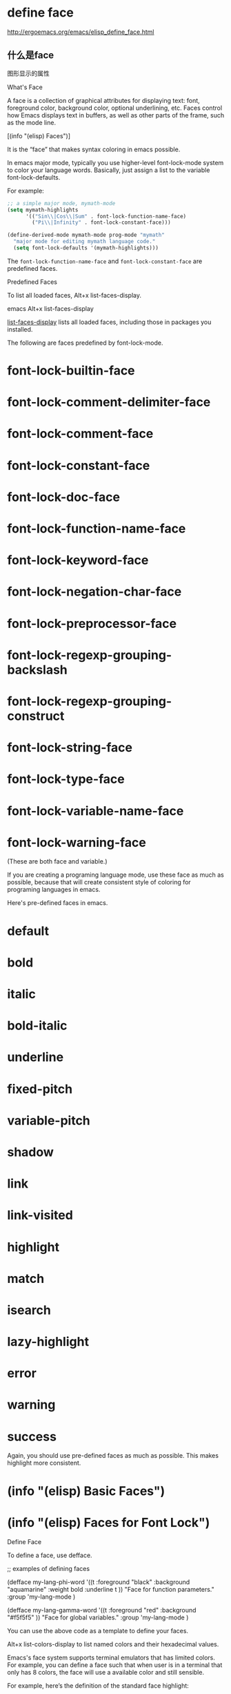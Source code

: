 * define face

http://ergoemacs.org/emacs/elisp_define_face.html

** 什么是face

图形显示的属性

What's Face

 A face is a collection of graphical attributes for displaying text: font, foreground color, background color, optional underlining, etc. Faces control how Emacs displays text in buffers, as well as other parts of the frame, such as the mode line.

 [(info "(elisp) Faces")]

It is the “face” that makes syntax coloring in emacs possible.

In emacs major mode, typically you use higher-level font-lock-mode system to color your language words. Basically, just assign a list to the variable font-lock-defaults.

For example:

#+BEGIN_SRC emacs-lisp
;; a simple major mode, mymath-mode
(setq mymath-highlights
      '(("Sin\\|Cos\\|Sum" . font-lock-function-name-face)
        ("Pi\\|Infinity" . font-lock-constant-face)))

(define-derived-mode mymath-mode prog-mode "mymath"
  "major mode for editing mymath language code."
  (setq font-lock-defaults '(mymath-highlights)))
#+END_SRC

The =font-lock-function-name-face= and =font-lock-constant-face= are predefined faces.

Predefined Faces

To list all loaded faces, Alt+x list-faces-display.


emacs Alt+x list-faces-display

_list-faces-display_ lists all loaded faces, including those in packages you installed.

The following are faces predefined by font-lock-mode.

* font-lock-builtin-face
* font-lock-comment-delimiter-face
* font-lock-comment-face
* font-lock-constant-face
* font-lock-doc-face
* font-lock-function-name-face
* font-lock-keyword-face
* font-lock-negation-char-face
* font-lock-preprocessor-face
* font-lock-regexp-grouping-backslash
* font-lock-regexp-grouping-construct
* font-lock-string-face
* font-lock-type-face
* font-lock-variable-name-face
* font-lock-warning-face

(These are both face and variable.)

If you are creating a programing language mode, use these face as much as possible, because that will create
consistent style of coloring for programing languages in emacs.

Here's pre-defined faces in emacs.

* default
* bold
* italic
* bold-italic
* underline
* fixed-pitch
* variable-pitch
* shadow
* link
* link-visited
* highlight
* match
* isearch
* lazy-highlight
* error
* warning
* success

Again, you should use pre-defined faces as much as possible. This makes highlight more consistent.

* (info "(elisp) Basic Faces")
* (info "(elisp) Faces for Font Lock")

Define Face

To define a face, use defface.

;; examples of defining faces

(defface my-lang-phi-word
  '((t :foreground "black"
       :background "aquamarine"
       :weight bold
       :underline t
       ))
  "Face for function parameters."
  :group 'my-lang-mode )

(defface my-lang-gamma-word
  '((t :foreground "red"
       :background "#f5f5f5"
       ))
  "Face for global variables."
  :group 'my-lang-mode )

You can use the above code as a template to define your faces.

Alt+x list-colors-display to list named colors and their hexadecimal values.

Emacs's face system supports terminal emulators that has limited colors. For example, you can define a face such that
when user is in a terminal that only has 8 colors, the face will use a available color and still sensible.

For example, here’s the definition of the standard face highlight:

(defface highlight
  '((((class color) (min-colors 88) (background light))
     :background "darkseagreen2")
    (((class color) (min-colors 88) (background dark))
     :background "darkolivegreen")
    (((class color) (min-colors 16) (background light))
     :background "darkseagreen2")
    (((class color) (min-colors 16) (background dark))
     :background "darkolivegreen")
    (((class color) (min-colors 8))
     :background "green" :foreground "black")
    (t :inverse-video t))
  "Basic face for highlighting."
  :group 'basic-faces)

(info "(elisp) Defining Faces")

Note: elisp manual says face name should not end in “-face” and reason being “redundant”.

Face Attributes (styles)

You can specify font, size, weight, text color, background color, underline, overline, border, slant (italic), etc.
To see complete list of attributes, see: (info "(elisp) Face Attributes")

Redefine Face

When you are working on major mode, often you need to experiment on which color/face is best.

defface won't set the face when a face name already has a face spec. (that is, when you change a face's spec and
re-eval the buffer, your new spec has no effect.)

Use face-spec-set to force set a face spec.

(defface is like defvar, and face-spec-set is like setq.)

(defface my-identifier-x
  '((t :foreground "red"
      :weight bold
      ))
  "face for user defined variables."
  :group 'my-mode )

(face-spec-set
 'my-identifier-x
 '((t :foreground "blue"
      :weight bold
      ))
 'face-defface-spec
 )

Face Name vs Face Variable

Note: A face name is not a variable. defface does not create a new variable. That is, defface does not set the
symbol's value cell. (boundp 'face_name) returns nil.

A named face (such as those created by defface) is specified by setting the face-defface-spec property name of the
symbol's property list. (info "(elisp) Standard Properties")

You could, use defvar to make a face_name symbol also a variable, but that is not necessary.

Those faces predefined from font-lock-mode, such as font-lock-function-name-face, are variables, and also a face
name.

You can check if a symbol is a face by facep.

You can check if a symbol is a variable by boundp.

;; example of user defined face

(defface my-great-face
  '((t :foreground "red"))
  "my face"
  )

;; check if a symbol is a variable. that is, value cell is not void
(boundp 'my-great-face) ; nil

;; check if a symbol is a face
(facep 'my-great-face) ; non-nil

;; get the value of 'face-defface-spec from symbol's plist
(get 'my-great-face 'face-defface-spec ) ; ((t :foreground "red" :weight bold))

;; now make it a variable. (you shouldn't do this)
(defvar my-great-face nil "my face too")

(boundp 'my-great-face) ; t

See also: Elisp: Lisp Symbol

* (info "(elisp) Symbol Components")
* (info "(elisp) Standard Properties")
